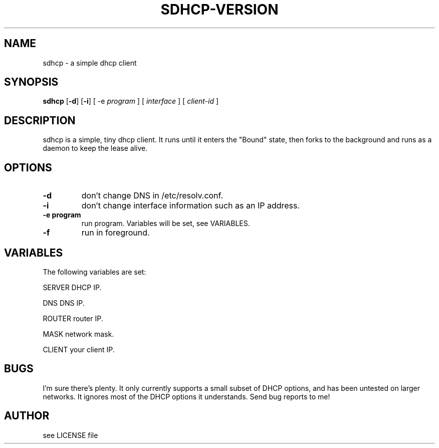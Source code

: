 .TH SDHCP-VERSION 1
.SH NAME
sdhcp \- a simple dhcp client
.SH SYNOPSIS
.B sdhcp
.RB [ \-d ]
.RB [ \-i ]
.RB "[ \-e"
.IR "program"
.RB "]"
.RB "[ "
.IR interface
.RB "]"
.RB "["
.IR "client\-id"
.RB "]"
.SH DESCRIPTION
sdhcp is a simple, tiny dhcp client. It runs until it enters the "Bound"
state, then forks to the background and runs as a daemon to keep
the lease alive.
.SH OPTIONS
.TP
.B \-d
don't change DNS in /etc/resolv.conf.
.TP
.B \-i
don't change interface information such as an IP address.
.TP
.B "\-e program"
run program. Variables will be set, see VARIABLES.
.TP
.B \-f
run in foreground.
.SH VARIABLES
.LP
The following variables are set:
.LP
SERVER    DHCP IP.
.LP
DNS       DNS IP.
.LP
ROUTER    router IP.
.LP
MASK      network mask.
.LP
CLIENT    your client IP.
.SH BUGS
I'm sure there's plenty. It only currently supports a small subset of
DHCP options, and has been untested on larger networks. It ignores most of
the DHCP options it understands. Send bug reports to me!
.SH AUTHOR
see LICENSE file
